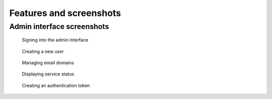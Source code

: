 Features and screenshots
========================

Admin interface screenshots
---------------------------

.. figure:: assets/screenshots/signin.png

   Signing into the admin interface

.. figure:: assets/screenshots/create.png

   Creating a new user

.. figure:: assets/screenshots/domains.png

   Managing email domains

.. figure:: assets/screenshots/status.png

   Displaying service status

.. figure:: assets/screenshots/token.png

   Creating an authentication token
